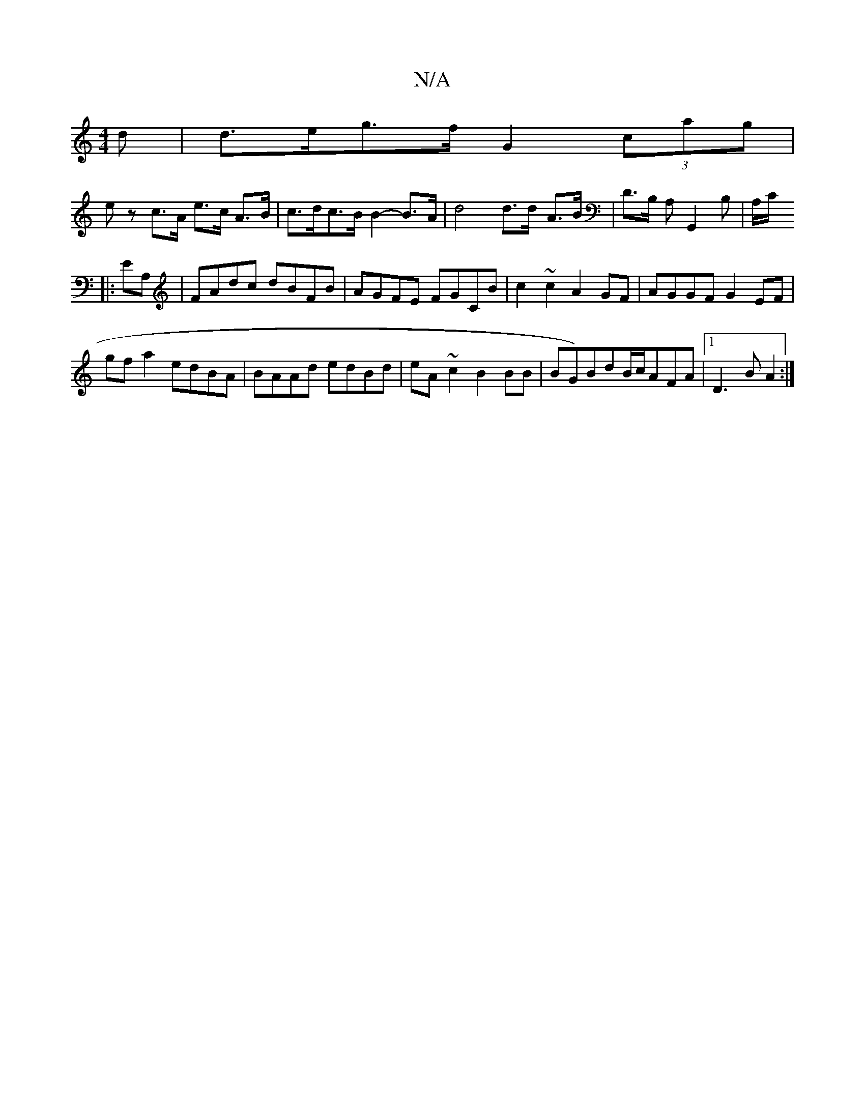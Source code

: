 X:1
T:N/A
M:4/4
R:N/A
K:Cmajor
d |d>eg>f G2 (3cag |
ez c>A e>c A>B|c>dc>B B2-B>A| d4 d>d- A>B | D>B, A,G,,2B,|A,/C/
|:EA,|FAdc dBFB|AGFE FGCB|c2~c2 A2GF|AGGF G2EF|
gfa2 edBA|BAAd edBd|eA~c2 B2 BB|BG)BdB/c/AFA|1 D3B A2:|

CEE bgg||
